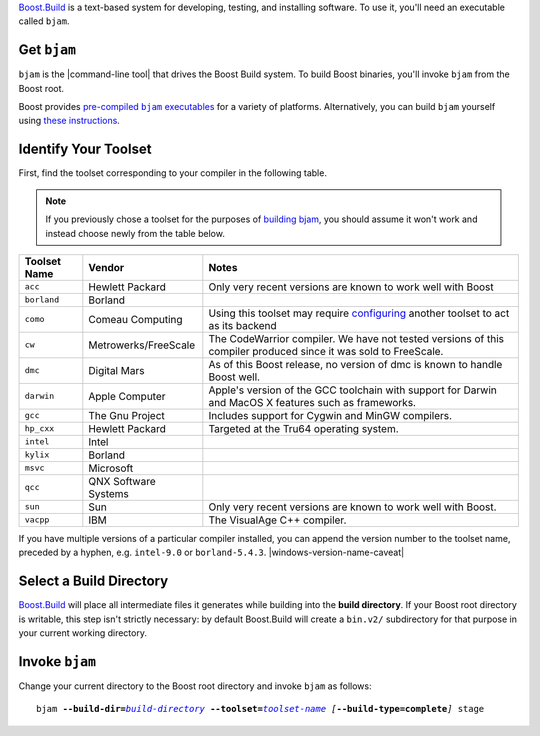 .. Copyright David Abrahams 2006. Distributed under the Boost
.. Software License, Version 1.0. (See accompanying
.. file LICENSE_1_0.txt or copy at http://www.boost.org/LICENSE_1_0.txt)

Boost.Build_ is a text-based system for developing, testing, and
installing software.  To use it, you'll need an executable called
``bjam``.

.. |precompiled-bjam| replace:: pre-compiled ``bjam`` executables


.. _precompiled-bjam: http://sourceforge.net/project/showfiles.php?group_id=7586&package_id=72941
.. .. _Boost.Jam documentation: Boost.Jam_
.. _Boost.Build: ../../tools/build/index.html
.. _Boost.Jam: ../../tools/jam/index.html
.. _Boost.Build documentation: Boost.Build_

Get ``bjam``
............

``bjam`` is the |command-line tool| that drives the Boost Build
system.  To build Boost binaries, you'll invoke ``bjam`` from the
Boost root.  

Boost provides |precompiled-bjam|_ for a variety of platforms.
Alternatively, you can build ``bjam`` yourself using `these
instructions`__.

__ `building bjam`_


.. _toolset:
.. _toolset-name:

Identify Your Toolset
.....................

First, find the toolset corresponding to your compiler in the
following table.  

.. Note:: If you previously chose a toolset for the purposes of
  `building bjam`_, you should assume it won't work and instead
  choose newly from the table below.

.. _building bjam: ../../doc/html/jam/building.html

+-----------+--------------------+-----------------------------+
|Toolset    |Vendor              |Notes                        |
|Name       |                    |                             |
+===========+====================+=============================+
|``acc``    |Hewlett Packard     |Only very recent versions are|
|           |                    |known to work well with Boost|
+-----------+--------------------+-----------------------------+
|``borland``|Borland             |                             |
+-----------+--------------------+-----------------------------+
|``como``   |Comeau Computing    |Using this toolset may       |
|           |                    |require configuring__ another|
|           |                    |toolset to act as its backend|
+-----------+--------------------+-----------------------------+
|``cw``     |Metrowerks/FreeScale|The CodeWarrior compiler.  We|
|           |                    |have not tested versions of  |
|           |                    |this compiler produced since |
|           |                    |it was sold to FreeScale.    |
+-----------+--------------------+-----------------------------+
|``dmc``    |Digital Mars        |As of this Boost release, no |
|           |                    |version of dmc is known to   |
|           |                    |handle Boost well.           |
+-----------+--------------------+-----------------------------+
|``darwin`` |Apple Computer      |Apple's version of the GCC   |
|           |                    |toolchain with support for   |
|           |                    |Darwin and MacOS X features  |
|           |                    |such as frameworks.          |
+-----------+--------------------+-----------------------------+
|``gcc``    |The Gnu Project     |Includes support for Cygwin  |
|           |                    |and MinGW compilers.         |
+-----------+--------------------+-----------------------------+
|``hp_cxx`` |Hewlett Packard     |Targeted at the Tru64        |
|           |                    |operating system.            |
+-----------+--------------------+-----------------------------+
|``intel``  |Intel               |                             |
+-----------+--------------------+-----------------------------+
|``kylix``  |Borland             |                             |
+-----------+--------------------+-----------------------------+
|``msvc``   |Microsoft           |                             |
+-----------+--------------------+-----------------------------+
|``qcc``    |QNX Software Systems|                             |
+-----------+--------------------+-----------------------------+
|``sun``    |Sun                 |Only very recent versions are|
|           |                    |known to work well with      |
|           |                    |Boost.                       |
+-----------+--------------------+-----------------------------+
|``vacpp``  |IBM                 |The VisualAge C++ compiler.  |
+-----------+--------------------+-----------------------------+

__ Boost.Build_

If you have multiple versions of a particular compiler installed,
you can append the version number to the toolset name, preceded by
a hyphen, e.g. ``intel-9.0`` or
``borland-5.4.3``. |windows-version-name-caveat|


.. _build directory:
.. _build-directory:

Select a Build Directory
........................

Boost.Build_ will place all intermediate files it generates while
building into the **build directory**.  If your Boost root
directory is writable, this step isn't strictly necessary: by
default Boost.Build will create a ``bin.v2/`` subdirectory for that
purpose in your current working directory.

Invoke ``bjam``
...............

.. |build-directory| replace:: *build-directory*
.. |toolset-name| replace:: *toolset-name*

Change your current directory to the Boost root directory and
invoke ``bjam`` as follows:

.. parsed-literal::

  bjam **--build-dir=**\ |build-directory|_ **--toolset=**\ |toolset-name|_ *[*\ **--build-type=complete**\ *]* stage
